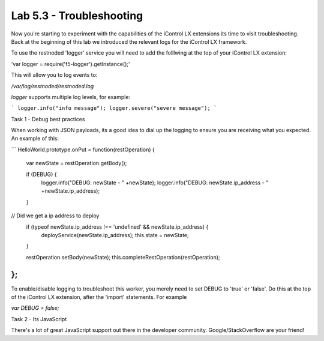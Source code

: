 Lab 5.3 - Troubleshooting
-------------------------

Now you're starting to experiment with the capabilities of the iControl LX
extensions its time to visit troubleshooting. Back at the beginning of this lab
we introduced the relevant logs for the iControl LX framework.

To use the restnoded 'logger' service you will need to add the folllwing at the
top of your iControl LX extension:

'var logger = require('f5-logger').getInstance();'

This will allow you to log events to:

`/var/log/restnoded/restnoded.log`

`logger` supports multiple log levels, for example:

```
logger.info("info message");
logger.severe("severe message");
```

Task 1 - Debug best practices

When working with JSON payloads, its a good idea to dial up the logging to
ensure you are receiving what you expected. An example of this:

```
HelloWorld.prototype.onPut = function(restOperation) {
  var newState = restOperation.getBody();

  if (DEBUG) {
    logger.info("DEBUG: newState - " +newState);
    logger.info("DEBUG: newState.ip_address - " +newState.ip_address);
  }

// Did we get a ip address to deploy
  if (typeof newState.ip_address !==  'undefined' && newState.ip_address) {
    deployService(newState.ip_address);
    this.state = newState;
  }

  restOperation.setBody(newState);
  this.completeRestOperation(restOperation);
};
```

To enable/disable logging to troubleshoot this worker, you merely need to set
DEBUG to 'true' or 'false'. Do this at the top of the iControl LX extension,
after the 'import' statements. For example

`var DEBUG = false;`


Task 2 - Its JavaScript

There's a lot of great JavaScript support out there in the developer community.
Google/StackOverflow are your friend!
